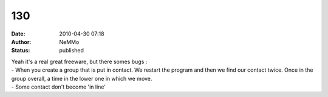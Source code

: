 130
###
:date: 2010-04-30 07:18
:author: NeMMo
:status: published

| Yeah it's a real great freeware, but there somes bugs :
| - When you create a group that is put in contact. We restart the program and then we find our contact twice. Once in the group overall, a time in the lower one in which we move.
| - Some contact don't become 'in line'
